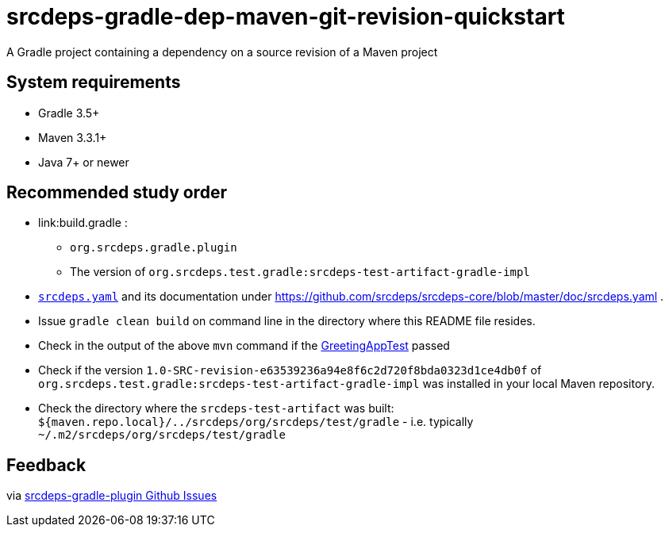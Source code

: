 = srcdeps-gradle-dep-maven-git-revision-quickstart

A Gradle project containing a dependency on a source revision of a Maven project

== System requirements

* Gradle 3.5+
* Maven 3.3.1+
* Java 7+ or newer

== Recommended study order

* link:build.gradle :
** `org.srcdeps.gradle.plugin`
** The version of `org.srcdeps.test.gradle:srcdeps-test-artifact-gradle-impl`
* link:srcdeps.yaml[`srcdeps.yaml`] and its documentation under
  https://github.com/srcdeps/srcdeps-core/blob/master/doc/srcdeps.yaml .
* Issue `gradle clean build` on command line in the directory where this README file resides.
* Check in the output of the above `mvn` command if the
  link:jar/src/test/java/org/srcdeps/quickstarts/mvn/git/revision/gradle/GreetingAppTest.java#L27[GreetingAppTest]
  passed
* Check if the version `1.0-SRC-revision-e63539236a94e8f6c2d720f8bda0323d1ce4db0f` of
  `org.srcdeps.test.gradle:srcdeps-test-artifact-gradle-impl` was installed in your local Maven
  repository.
* Check the directory where the `srcdeps-test-artifact` was built:
  `${maven.repo.local}/../srcdeps/org/srcdeps/test/gradle` - i.e. typically
  `~/.m2/srcdeps/org/srcdeps/test/gradle`

== Feedback

via link:https://github.com/srcdeps/srcdeps-gradle-plugin/issues[srcdeps-gradle-plugin Github Issues]